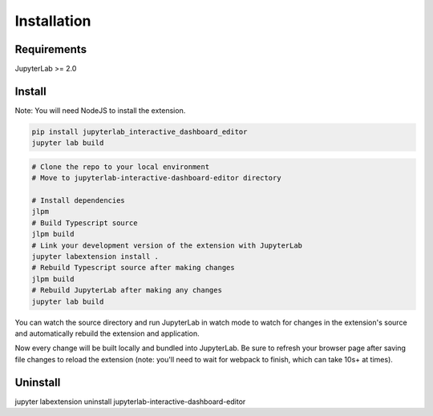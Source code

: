 .. _installation:

Installation
------------

Requirements
~~~~~~~~~~~~
JupyterLab >= 2.0

Install
~~~~~~~
Note: You will need NodeJS to install the extension.

.. code:: bash

    pip install jupyterlab_interactive_dashboard_editor
    jupyter lab build

.. code:: bash

    # Clone the repo to your local environment
    # Move to jupyterlab-interactive-dashboard-editor directory

    # Install dependencies
    jlpm
    # Build Typescript source
    jlpm build
    # Link your development version of the extension with JupyterLab
    jupyter labextension install .
    # Rebuild Typescript source after making changes
    jlpm build
    # Rebuild JupyterLab after making any changes
    jupyter lab build

You can watch the source directory and run JupyterLab in watch mode to watch for changes in the extension's source and automatically rebuild the extension and application.

.. code:: bash
    # Watch the source directory in another terminal tab
    jlpm watch
    # Run jupyterlab in watch mode in one terminal tab
    jupyter lab --watch

Now every change will be built locally and bundled into JupyterLab. Be sure to refresh your browser page after saving file changes to reload the extension (note: you'll need to wait for webpack to finish, which can take 10s+ at times).

Uninstall
~~~~~~~~~
.. code:: bash
jupyter labextension uninstall jupyterlab-interactive-dashboard-editor
